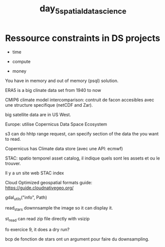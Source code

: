 :PROPERTIES:
:ID:       97f789b6-55ac-4a9b-ba76-814dc211257e
:END:
#+title: day_5_spatial_data_science


* Ressource constraints in DS projects


- time

- compute

- money

You have in memory and out of memory (psql) solution.

ERA5 is a big clinate data set from 1940 to now

CMIP6 climate model intercomparison: contruit de facon accesibles avec une structure specifique (netCDF and Zar).

big satellite data are in US West.

Europe: utilise Copernicus Data Space Ecosystem

s3 can do hhtp range request, can specify section of the data the you want to read.

Copernicus has Climate data store (avec une API: ecmwf)

STAC: spatio temporel asset catalog, il indique quels sont les assets et ou le trouver.

Il y a un site web STAC index

Cloud Optimized geospatial formats guide: https://guide.cloudnativegeo.org/

gdal_utils("info", Path)


read_stars downnsample the image so it can display it.

st_read can read zip file directly with vsizip

fo exercice 9, it does a dry run?

bcp de fonction de stars ont un argument pour faire du downsampling.
